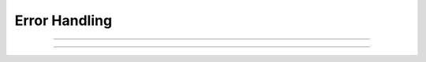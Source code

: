 Error Handling
--------------

.. function:: coredump_on_error

    Syntax:
        ``coredump_on_error(1 or 0)``

    Description:
        On unix machines, sets a flag which requests (1) a coredump in case 
        of memory or bus errors. 


----

.. function:: show_errmess_always

    Syntax:
        ``show_errmess_always(boolean)``

    Description:
        Sets or turns off a flag which, if on, always prints the error message even 
        if normally turned off by an :func:`execute1` statement or other call to the 
        interpreter. 


----

.. function:: execerror

    Syntax:
        ``execerror("message1", "message2")``

    Description:
        Raise an error and print the messages along with an interpreter stack
        trace. If there are no arguments, then nothing is printed.


